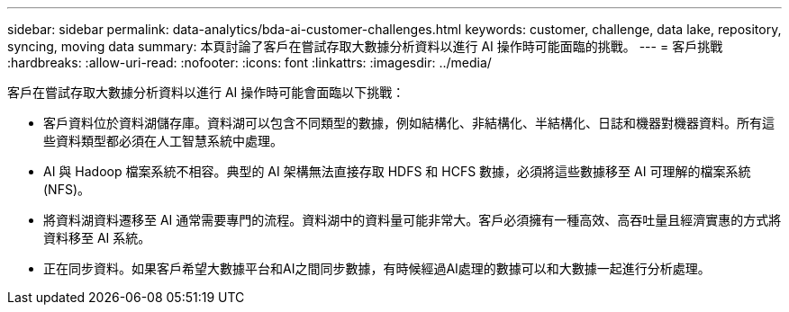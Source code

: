 ---
sidebar: sidebar 
permalink: data-analytics/bda-ai-customer-challenges.html 
keywords: customer, challenge, data lake, repository, syncing, moving data 
summary: 本頁討論了客戶在嘗試存取大數據分析資料以進行 AI 操作時可能面臨的挑戰。 
---
= 客戶挑戰
:hardbreaks:
:allow-uri-read: 
:nofooter: 
:icons: font
:linkattrs: 
:imagesdir: ../media/


[role="lead"]
客戶在嘗試存取大數據分析資料以進行 AI 操作時可能會面臨以下挑戰：

* 客戶資料位於資料湖儲存庫。資料湖可以包含不同類型的數據，例如結構化、非結構化、半結構化、日誌和機器對機器資料。所有這些資料類型都必須在人工智慧系統中處理。
* AI 與 Hadoop 檔案系統不相容。典型的 AI 架構無法直接存取 HDFS 和 HCFS 數據，必須將這些數據移至 AI 可理解的檔案系統 (NFS)。
* 將資料湖資料遷移至 AI 通常需要專門的流程。資料湖中的資料量可能非常大。客戶必須擁有一種高效、高吞吐量且經濟實惠的方式將資料移至 AI 系統。
* 正在同步資料。如果客戶希望大數據平台和AI之間同步數據，有時候經過AI處理的數據可以和大數據一起進行分析處理。

